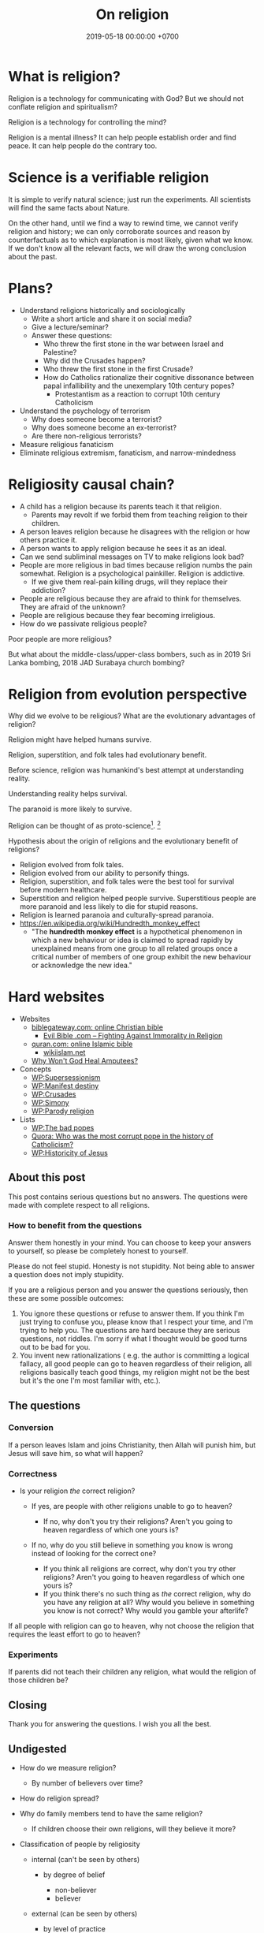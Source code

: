 #+TITLE: On religion
#+DATE: 2019-05-18 00:00:00 +0700
#+PERMALINK: /religion.html
#+OPTIONS: ^:nil
* What is religion?
Religion is a technology for communicating with God?
But we should not conflate religion and spiritualism?

Religion is a technology for controlling the mind?

Religion is a mental illness?
It can help people establish order and find peace.
It can help people do the contrary too.
* Science is a verifiable religion
It is simple to verify natural science; just run the experiments.
All scientists will find the same facts about Nature.

On the other hand, until we find a way to rewind time, we cannot verify religion and history;
we can only corroborate sources and reason by counterfactuals as to which explanation is most likely, given what we know.
If we don't know all the relevant facts, we will draw the wrong conclusion about the past.
* Plans?
- Understand religions historically and sociologically
  - Write a short article and share it on social media?
  - Give a lecture/seminar?
  - Answer these questions:
    - Who threw the first stone in the war between Israel and Palestine?
    - Why did the Crusades happen?
    - Who threw the first stone in the first Crusade?
    - How do Catholics rationalize their cognitive dissonance between papal infallibility and the unexemplary 10th century popes?
      - Protestantism as a reaction to corrupt 10th century Catholicism
- Understand the psychology of terrorism
  - Why does someone become a terrorist?
  - Why does someone become an ex-terrorist?
  - Are there non-religious terrorists?
- Measure religious fanaticism
- Eliminate religious extremism, fanaticism, and narrow-mindedness
* Religiosity causal chain?
- A child has a religion because its parents teach it that religion.
  - Parents may revolt if we forbid them from teaching religion to their children.
- A person leaves religion because he disagrees with the religion or how others practice it.
- A person wants to apply religion because he sees it as an ideal.
- Can we send subliminal messages on TV to make religions look bad?
- People are more religious in bad times because religion numbs the pain somewhat. Religion is a psychological painkiller. Religion is addictive.
  - If we give them real-pain killing drugs, will they replace their addiction?
- People are religious because they are afraid to think for themselves. They are afraid of the unknown?
- People are religious because they fear becoming irreligious.
- How do we passivate religious people?

Poor people are more religious?

But what about the middle-class/upper-class bombers, such as in 2019 Sri Lanka bombing, 2018 JAD Surabaya church bombing?
* Religion from evolution perspective
Why did we evolve to be religious?
What are the evolutionary advantages of religion?

Religion might have helped humans survive.

Religion, superstition, and folk tales had evolutionary benefit.

Before science, religion was humankind's best attempt at understanding reality.

Understanding reality helps survival.

The paranoid is more likely to survive.

Religion can be thought of as proto-science[fn::https://en.wikipedia.org/wiki/Protoscience].
 [fn::https://www.quora.com/To-what-extent-is-religion-proto-science-and-science-neo-religion]

Hypothesis about the origin of religions and the evolutionary benefit of religions?
- Religion evolved from folk tales.
- Religion evolved from our ability to personify things.
- Religion, superstition, and folk tales were the best tool for survival before modern healthcare.
- Superstition and religion helped people survive.
  Superstitious people are more paranoid and less likely to die for stupid reasons.
- Religion is learned paranoia and culturally-spread paranoia.
- https://en.wikipedia.org/wiki/Hundredth_monkey_effect
  - "The *hundredth monkey effect* is a hypothetical phenomenon in which a new behaviour or idea
    is claimed to spread rapidly by unexplained means from one group to all related groups
    once a critical number of members of one group exhibit the new behaviour or acknowledge the new idea."
* Hard websites
- Websites
  - [[https://www.biblegateway.com/][biblegateway.com: online Christian bible]]
    - [[http://www.evilbible.com/][Evil Bible .com -- Fighting Against Immorality in Religion]]
  - [[https://quran.com/][quran.com: online Islamic bible]]
    - [[http://wikiislam.net/wiki/Main_Page][wikiislam.net]]
  - [[http://whywontgodhealamputees.com/][Why Won't God Heal Amputees?]]
- Concepts
  - [[https://en.wikipedia.org/wiki/Supersessionism][WP:Supersessionism]]
  - [[https://en.wikipedia.org/wiki/Manifest_destiny][WP:Manifest destiny]]
  - [[https://en.wikipedia.org/wiki/Crusades][WP:Crusades]]
  - [[https://en.wikipedia.org/wiki/Simony][WP:Simony]]
  - [[https://en.wikipedia.org/wiki/Parody_religion][WP:Parody religion]]
- Lists
  - [[https://en.wikipedia.org/wiki/The_Bad_Popes][WP:The bad popes]]
  - [[https://www.quora.com/Who-was-the-most-corrupt-pope-in-the-history-of-Catholicism][Quora: Who was the most corrupt pope in the history of Catholicism?]]
  - [[https://en.wikipedia.org/wiki/Historicity_of_Jesus][WP:Historicity of Jesus]]
** About this post
    :PROPERTIES:
    :CUSTOM_ID: about-this-post
    :END:

This post contains serious questions but no answers.
The questions were made with complete respect to all religions.

*** How to benefit from the questions
     :PROPERTIES:
     :CUSTOM_ID: how-to-benefit-from-the-questions
     :END:

Answer them honestly in your mind.
You can choose to keep your answers to yourself,
so please be completely honest to yourself.

Please do not feel stupid.
Honesty is not stupidity.
Not being able to answer a question does not imply stupidity.

If you are a religious person and you answer the questions seriously,
then these are some possible outcomes:

1. You ignore these questions or refuse to answer them.
   If you think I'm just trying to confuse you,
   please know that I respect your time,
   and I'm trying to help you.
   The questions are hard because they are serious questions, not riddles.
   I'm sorry if what I thought would be good turns out to be bad for you.
2. You invent new rationalizations
   (
   e.g. the author is committing a logical fallacy,
   all good people can go to heaven regardless of their religion,
   all religions basically teach good things,
   my religion might not be the best but it's the one I'm most familiar with,
   etc.).

** The questions
*** Conversion
     :PROPERTIES:
     :CUSTOM_ID: conversion
     :END:

If a person leaves Islam and joins Christianity,
then Allah will punish him, but Jesus will save him,
so what will happen?

*** Correctness
     :PROPERTIES:
     :CUSTOM_ID: correctness
     :END:

- Is your religion /the/ correct religion?

  - If yes, are people with other religions unable to go to heaven?

    - If no, why don't you try their religions?
      Aren't you going to heaven regardless of which one yours is?

  - If no, why do you still believe in something you know is wrong
    instead of looking for the correct one?

    - If you think all religions are correct, why don't you try other religions?
      Aren't you going to heaven regardless of which one yours is?
    - If you think there's no such thing as /the/ correct religion,
      why do you have any religion at all?
      Why would you believe in something you know is not correct?
      Why would you gamble your afterlife?

If all people with religion can go to heaven,
why not choose the religion that requires
the least effort to go to heaven?

*** Experiments
     :PROPERTIES:
     :CUSTOM_ID: experiments
     :END:

If parents did not teach their children any religion,
what would the religion of those children be?

** Closing
    :PROPERTIES:
    :CUSTOM_ID: closing
    :END:

Thank you for answering the questions.
I wish you all the best.

** Undigested
    :PROPERTIES:
    :CUSTOM_ID: undigested
    :END:

- How do we measure religion?

  - By number of believers over time?

- How do religion spread?
- Why do family members tend to have the same religion?

  - If children choose their own religions, will they believe it more?

- Classification of people by religiosity

  - internal (can't be seen by others)

    - by degree of belief

      - non-believer
      - believer

  - external (can be seen by others)

    - by level of practice

      - non-practicing
      - practicing

    - by spreading

      - non-spreading
      - spreading

        - by forcing their children to the same religion
        - by proselytizing

- [[https://www.ncbi.nlm.nih.gov/pmc/articles/PMC5602559/][Measuring Five Dimensions of Religiosity across Adolescence]]
- Attacking people's beliefs will activate their amygdala,
  resulting in fight-or-flight response?
- Every religion started out as something good.
  It civilized its community.
  However, after 1000 years, people got too attached to religion, and religion loses its benefits.

- To everyone, especially religious people:

  - Why do you let someone else decide what/how you should think?
** History of Islam?
Sayyid Ali Ashgar Razwy has written a free online book[fn::https://www.al-islam.org/restatement-history-islam-and-muslims-sayyid-ali-ashgar-razwy/]
about the history of Islam.
I need not write another one.
Some examples of his contents:
- "Contrary to popular notions, Arabia is not all a wilderness of sand."
- "One moment [the desert] may be deceptively benign and tranquil but the very next moment, it may become vicious, temperamental, menacing and treacherous like a turbulent ocean. "
- "Then came oil and everything changed.
  Saudi Arabia sold her first concession in 1923, and the first producing well was drilled in 1938.
  Within a few years, annual revenues from petroleum exceeded $1 million.
  The kingdom passed the $1 billion mark in 1970; the $100 billion mark in 1980."
- "Economically, the Jews were the leaders of Arabia.
  They were the owners of the best arable lands in Hijaz, and they were the best farmers in the country.
  They were also the entrepreneurs of such industries as existed in Arabia in those days, and they enjoyed a monopoly of the armaments industry."

/Islam civilized Arabia./
Before Islam, Arabia was a dangerous place to live.

- [[https://www.youtube.com/watch?v=BvkBlpfbFJM][Islam destroyed its own "Golden Age" - Neil deGrasse Tyson & Steven Weinberg - YouTube]]
  - There was Islamic Golden Age, but it ended tragically.
    - Are the Gulf Nations allergic to science?
    - What is the Muslim Brotherhood's idea of education?
  - [[https://en.wikipedia.org/wiki/Al-Ghazali][WP:Al-Ghazali]] has a role in the downfall.
  - [[https://en.wikipedia.org/wiki/Islamic_Golden_Age][Islamic Golden Age - Wikipedia]]
- [[https://www.meforum.org/articles/other/why-does-the-muslim-world-lag-in-science][Why Does the Muslim World Lag in Science? | Middle East Forum]], too long
** A fiction of Ali and Bob
  :PROPERTIES:
  :CUSTOM_ID: a-fiction-of-ali-and-bob
  :END:

Ali is a good Muslim.
Bob is a good Christian.
They are good friends.

But then Ali reads [[http://quran.com/74/42-47][Quran 74:42-47]],
and Bob reads [[https://www.biblegateway.com/passage/?search=John+3%3A16-20&version=NIV][John 3:16-20]].

Each of them wants to go to their respective heaven,
and as good friends, each of them also wants the best for the other,
which is for the other to go to heaven,
but they aren't sure whose heaven:
Ali's holy book implies that Bob is going to the Islamic hell,
and Bob's holy book implies that Ali is going to the Christian hell.

They can't bear the dissonance, but don't want to live as enemies either,
and they don't want to assume that their friend is wrong,
for such assumption would justify their converting their friend,
and they think the other won't like any proselytizing,
because they don't like being proselytized themselves,
and they won't do unto others what they don't want others to do unto them.
They don't want to reduce their friendship into mere tolerance;
thus they throw away their holy books and religions,
and they stay good friends until their death,
while still believing in a higher power.

*** Postscript
   :PROPERTIES:
   :CUSTOM_ID: postscript
   :END:

This is not the
argument from inconsistent revelations
(also known as the aptly named 'the problem of avoiding the wrong hell').
This story is about humanity, not gods.
** Religions in 2018
- https://www.theverge.com/2018/10/24/18018446/follow-jc-go-pokemon-go-clone-vatican
** Is there an advanced Islamic country?
https://www.google.co.id/amp/s/www.forbes.com/sites/quora/2013/01/08/why-have-the-islamic-countries-failed-to-develop-even-with-resources-like-oil-while-countries-with-no-resources-like-switzerland-have-flourished/amp/

Iran has nukes.
Nukes are advanced.
Is Iran not an advanced Islamic country?

TLDR: I don't have an answer.

What is an Islamic country?

We can classify countries into four categories:
- non-Islamic non-advanced country
- Islamic non-advanced country
- non-Islamic advanced country
- Islamic advanced country

What is an advanced country?

The problem is:
If there are enough religious extremists in a country,
then the whole country goes down.
The smart people die or move out, leaving only stupid people behind.
Stupid people beget more stupid people, deteriorating the country even faster.
People segregate themselves.

Forced democratization of a developing country only creates corrupt government.
For a government to be beneficial, the governed people must think critically.
The people of a developing country does not think critically.

Example of a developing country corrupted by forced democratization: Indonesia (and pretty much all developing countries).

Anyone who criticizes Islam risks death.
But one who rejects criticism is condemned to eternal backwardness.
If you are backward, you reject criticism.
If you reject criticism, you stay backward.
It's a vicious circle.
The only way out is waiting for backward people to die and be replaced with their children,
hopefully more open-minded and capable of critical thinking and introspection.
But the apple doesn't fall far from the tree.
The situation is extremely bleak.
We have billions of such people.

Immigrants tend to create parallel societies and don't integrate.

https://moralarc.org/why-islam-of-the-three-great-monotheistic-religions-one-did-not-go-through-enlightenment/
* Which religion has the best benefit-to-cost ratio?
I do not have the answer.

- There are 4200 religions.

  - [[https://en.wikipedia.org/wiki/List_of_religions_and_spiritual_traditions][WP:List]]

- 2018-05-26

  - We should choose the one with the highest return of investment.

    - The one with the least obligations but the most rewards.
    - Thus we should also make afterlife easier.
    - We should seek the one with the minimal rules, beliefs, rituals, commitments.
    - We have always been making life easier (by technology).

      - We should make afterlife easier too.

- [[https://www.quora.com/How-do-I-decide-which-religion-to-follow][Quora: How do I decide which religion to follow?]]

Here are some religions, ordered by personal benefit-obligation ratio, from the highest?

(Part of this was posted on https://www.reddit.com/r/indonesia/comments/6y5yvc/atheistagnostic_komodos_whatwhen_was_your/dmlscxr/)

For every pair of religions R1 and R2, there is always a sentence S such that S is true in R1 but S is not true in R2.
Therefore, it cannot be the case that both R1 and R2 are true.
Sometimes a religion is not even consistent.
A religion R is inconsistent iff there is a sentence S such that both S and the negation of S is in R.
[[https://www.google.com/search?source=hp&q=how+many+religions][There are 4200 religions.]]
They cannot all be true.
At most only one of them can be true.
It can also be the case that all of them are not true.

- (Feel free to contribute other religions.)
- Discordianism
- Zoroastrianism?
- [[https://en.wikipedia.org/wiki/Bah%C3%A1%27%C3%AD_Faith][WP: Bahá'í Faith]]
- Hinduism
- Buddhism (is Buddhism a religion?)
- Christianity:
  - believe in Jesus
  - Protestantism:
  - Lutheranism:
    - sola scriptura
    - sola fide
    - sola gratia
  - Catholicism:
    - believe in the Holy Trinity (Father, Son, and Holy Spirit)
    - Roman Catholicism:
    - Orthodox Catholicism:
- Islam (Sunni)
  - believe in Allah
  - believe in Muhammad
  - 5 prayers a day, with specific gestures
  - on Friday, the 2nd prayer is in a congregation in a mosque
  - dietary laws
    - can't eat pork
    - can't drink alcohol
- Judaism
  - dietary laws
    - can't eat pork
    - can't drink alcohol
    - can't eat meat and dairy in one meal
- Scientology
  - costs a lot of money?
- [[https://en.wikipedia.org/wiki/Heaven][WP: Heaven]]
- [[https://en.wikipedia.org/wiki/Religion][WP: Religion]]
- [[https://en.wikipedia.org/wiki/Comparative_religion][WP: Comparative religion]]
- [[https://en.wikipedia.org/wiki/Major_religious_groups][WP: Major religious groups]]
- [[https://sites.fas.harvard.edu/~pluralsm/affiliates/jainism/workshop/Worldrlgn.PDF][Pravin K. Shah: Comparison of Religions, Eastern and Western]]

Tal Peretz's "A Cost/Benefit Analysis of Religion's Effects in Society"[fn::https://www.academia.edu/31439019/A_Cost_Benefit_Analysis_of_Religions_Effects_in_Society]

Quora has an unanswered question.[fn::https://www.quora.com/If-all-religions-allow-us-to-reach-heaven-what-is-the-easiest-religion-to-practice-to-get-into-heaven]
* Does it matter when a religion was created?
Christianity was created in the 1st century.
Islam was created in the 7th century.
Discordianism was created in the 20th century.
Does it matter when a religion was created?
Does a religion take time to be a religion?
Why must a religion's founder die before the religion becomes widespread?

The second generation does not directly experience the creation of the religion.
They only have the stories told by the first generation.
The third generation is even further removed.
